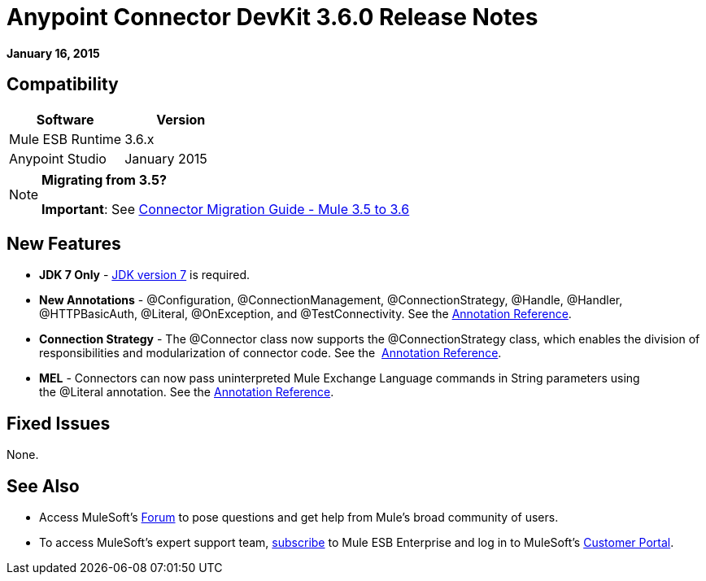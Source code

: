 = Anypoint Connector DevKit 3.6.0 Release Notes
:keywords: release notes, devkit

*January 16, 2015*


== Compatibility

[width="100%",cols="50%,50%",options="header",]
|===
a|
Software
 a|
Version
|Mule ESB Runtime |3.6.x
|Anypoint Studio |January 2015
|===

[NOTE]
====
*Migrating from 3.5?*

*Important*: See link:/release-notes/connector-migration-guide-mule-3.5-to-3.6[Connector Migration Guide - Mule 3.5 to 3.6] 
====

== New Features

* *JDK 7 Only* - http://www.oracle.com/technetwork/java/javase/downloads/java-archive-downloads-javase7-521261.html[JDK version 7] is required.
* *New Annotations* - @Configuration, @ConnectionManagement, @ConnectionStrategy, @Handle, @Handler, @HTTPBasicAuth, @Literal, @OnException, and @TestConnectivity. See the link:/anypoint-connector-devkit/v/3.7/annotation-reference[Annotation Reference].
* *Connection Strategy* - The @Connector class now supports the @ConnectionStrategy class, which enables the division of responsibilities and modularization of connector code. See the  link:/anypoint-connector-devkit/v/3.7/annotation-reference[Annotation Reference].
* *MEL* - Connectors can now pass uninterpreted Mule Exchange Language commands in String parameters using the @Literal annotation. See the link:/anypoint-connector-devkit/v/3.7/annotation-reference[Annotation Reference].

== Fixed Issues

None.

== See Also

* Access MuleSoft’s link:http://forums.mulesoft.com[Forum] to pose questions and get help from Mule’s broad community of users.
* To access MuleSoft’s expert support team, https://www.mulesoft.com/support-and-services/mule-esb-support-license-subscription[subscribe] to Mule ESB Enterprise and log in to MuleSoft’s http://www.mulesoft.com/support-login[Customer Portal].
